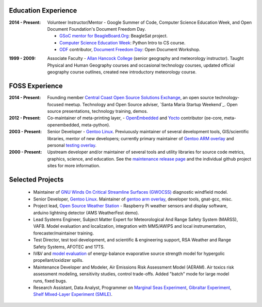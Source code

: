 Education Experience
--------------------

:2014 - Present: Volunteer Instructor/Mentor - Google Summer of Code, 
  Computer Science Education Week, and Open Document Foundation's
  Document Freedom Day.

  * `GSoC mentor for BeagleBoard.Org`_: BeagleSat project.
  * `Computer Science Education Week`_: Python Intro to CS course.
  * `ODF`_ contributor, `Document Freedom Day`_: Open Document Workshop.

.. _GSoC mentor for BeagleBoard.Org: http://elinux.org/BeagleBoard/GSoC/2015_Projects
.. _Computer Science Education Week: https://csedweek.org/
.. _Document Freedom Day: https://documentfreedom.org/
.. _ODF: http://www.opendocumentformat.org/

:1999 - 2009: Associate Faculty - `Allan Hancock College`_ (senior geography
  and meteorology instructor). Taught Physical and Human Geography courses
  and occasional technology courses, updated official geography course
  outlines, created new introductory meteorology course.

.. _Allan Hancock College: http://www.hancockcollege.edu

FOSS Experience
---------------

:2014 - Present: Founding member `Central Coast Open Source Solutions Exchange`_,
  an open source technology-focused meetup.  Technology and Open Source adviser,
  `Santa Maria Startup Weekend`_. Open source presentations, technology training,
  demos.

:2012 - Present: Co-maintainer of meta-printing layer, - OpenEmbedded_ and Yocto_
  contributor (oe-core, meta-openembedded, meta-python).

:2003 - Present: Senior Developer - `Gentoo Linux`_.  Previuously maintainer of several
  development tools, GIS/scientific libraries, mentor of new developers; currently primary
  maintainer of `Gentoo ARM overlay`_ and personal `testing overlay`_.

:2000 - Present: Upstream developer and/or maintainer of several tools and
  utility libraries for source code metrics, graphics, science, and education.
  See the `maintenance release page`_ and the individual github project sites
  for more information.

.. _Central Coast Open Source Solutions Exchange: http://www.meetup.com/Central-Coast-Open-Source-Solutions-Exchange/
.. _OpenEmbedded: http://www.openembedded.org/
.. _Yocto: https://www.yoctoproject.org
.. _Gentoo Linux: https://www.gentoo.org/
.. _Gentoo ARM overlay: https://github.com/gentoo/arm
.. _testing overlay: https://github.com/sarnold/portage-overlay
.. _maintenance release page: http://www.gentoogeek.org


Selected Projects
-----------------

  * Maintainer of `GNU Winds On Critical Streamline Surfaces (GWOCSS)`_
    diagnostic windfield model.
  * Senior Developer, `Gentoo Linux`_. Maintainer of `gentoo arm overlay`_,
    developer tools, gnat-gcc, misc.
  * Project lead, `Open Source Weather Station`_ - Raspberry Pi weather sensors
    and display software, arduino lightning detector (AMS WeatherFest demo).
  * Lead Systems Engineer, Subject Matter Expert for Meteorological And Range
    Safety System (MARSS), VAFB.  Model evaluation and localization, integration
    with MM5/AWIPS and local instrumentation, forecaster/maintainer training.
  * Test Director, test tool development, and scientific & engineering support,
    RSA Weather and Range Safety Systems, AFOTEC and 17TS.
  * IV&V and `model evaluation`_ of energy-balance evaporative source strength model
    for hypergolic propellant/oxidizer spills.
  * Maintenance Developer and Modeler, Air Emissions Risk Assessment Model
    (AERAM). Air toxics risk assessment modeling, sensitivity studies, control
    trade-offs. Added "batch" mode for large model runs, fixed bugs.
  * Research Assistant, Data Analyst, Programmer on `Marginal Seas Experiment`_,
    `Gibraltar Experiment`_, `Shelf MIxed-Layer Experiment (SMILE)`_.

.. _GNU Winds On Critical Streamline Surfaces (GWOCSS): http://sarnold.github.io/gwocss/
.. _Gentoo Linux: https://www.gentoo.org/
.. _gentoo arm overlay: https://github.com/gentoo/arm
.. _Open Source Weather Station: https://github.com/VCTLabs/weather-rpi
.. _model evaluation: https://www.researchgate.net/publication/294263780_Physical_Thermodynamic_Properties_of_Hypergolic_Propellants_A_Review_and_Update
.. _Marginal Seas Experiment: http://scrippsscholars.ucsd.edu/cdorman/content/lower-atmosphere-over-gulf-california
.. _Gibraltar Experiment: https://www.researchgate.net/publication/230228131_Winds_in_the_Strait_of_Gbraltar
.. _Shelf MIxed-Layer Experiment (SMILE): http://journals.ametsoc.org/doi/abs/10.1175/1520-0493%281995%29123%3C2384%3ASOTLAO%3E2.0.CO%3B2

